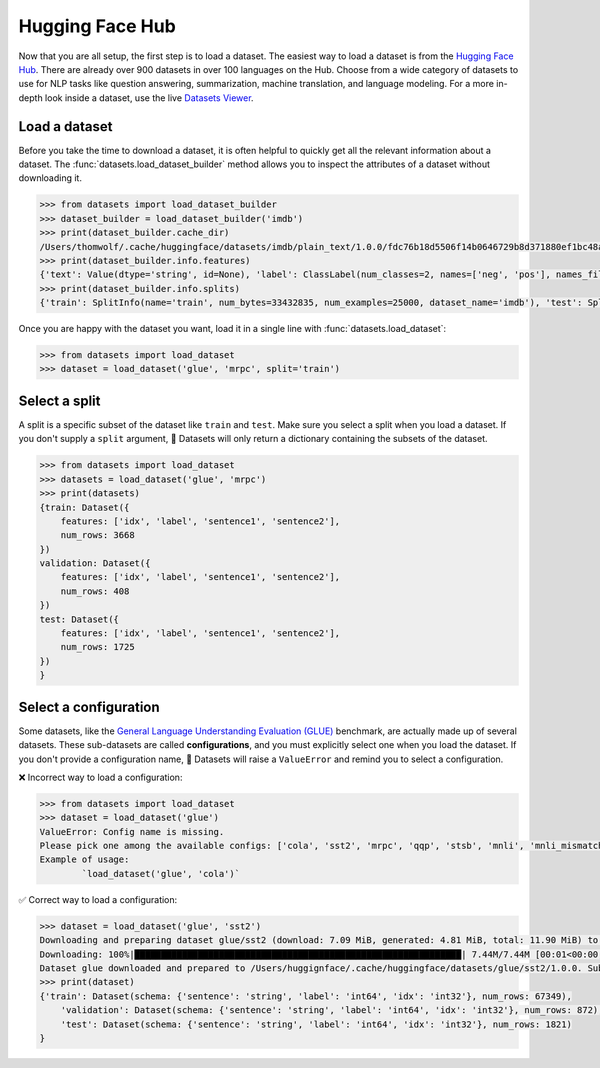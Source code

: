 Hugging Face Hub
================

Now that you are all setup, the first step is to load a dataset. The easiest way to load a dataset is from the `Hugging Face Hub <https://huggingface.co/datasets>`_. There are already over 900 datasets in over 100 languages on the Hub. Choose from a wide category of datasets to use for NLP tasks like question answering, summarization, machine translation, and language modeling. For a more in-depth look inside a dataset, use the live `Datasets Viewer <https://huggingface.co/datasets/viewer/>`_.

Load a dataset
--------------

Before you take the time to download a dataset, it is often helpful to quickly get all the relevant information about a dataset. The :func:`datasets.load_dataset_builder` method allows you to inspect the attributes of a dataset without downloading it.

.. code-block::

   >>> from datasets import load_dataset_builder
   >>> dataset_builder = load_dataset_builder('imdb')
   >>> print(dataset_builder.cache_dir)
   /Users/thomwolf/.cache/huggingface/datasets/imdb/plain_text/1.0.0/fdc76b18d5506f14b0646729b8d371880ef1bc48a26d00835a7f3da44004b676
   >>> print(dataset_builder.info.features)
   {'text': Value(dtype='string', id=None), 'label': ClassLabel(num_classes=2, names=['neg', 'pos'], names_file=None, id=None)}
   >>> print(dataset_builder.info.splits)
   {'train': SplitInfo(name='train', num_bytes=33432835, num_examples=25000, dataset_name='imdb'), 'test': SplitInfo(name='test', num_bytes=32650697, num_examples=25000, dataset_name='imdb'), 'unsupervised': SplitInfo(name='unsupervised', num_bytes=67106814, num_examples=50000, dataset_name='imdb')}

.. seealso::

   Take a look at :class:`datasets.DatasetInfo` for a full list of attributes you can use with ``dataset_builder``.

Once you are happy with the dataset you want, load it in a single line with :func:`datasets.load_dataset`:

.. code-block::

   >>> from datasets import load_dataset
   >>> dataset = load_dataset('glue', 'mrpc', split='train')

Select a split
--------------

A split is a specific subset of the dataset like ``train`` and ``test``. Make sure you select a split when you load a dataset. If you don't supply a ``split`` argument, 🤗 Datasets will only return a dictionary containing the subsets of the dataset.

.. code-block::

   >>> from datasets import load_dataset
   >>> datasets = load_dataset('glue', 'mrpc')
   >>> print(datasets)
   {train: Dataset({
       features: ['idx', 'label', 'sentence1', 'sentence2'],
       num_rows: 3668
   })
   validation: Dataset({
       features: ['idx', 'label', 'sentence1', 'sentence2'],
       num_rows: 408
   })
   test: Dataset({
       features: ['idx', 'label', 'sentence1', 'sentence2'],
       num_rows: 1725
   })
   }

Select a configuration
----------------------

Some datasets, like the `General Language Understanding Evaluation (GLUE) <https://huggingface.co/datasets/glue>`_ benchmark, are actually made up of several datasets. These sub-datasets are called **configurations**, and you must explicitly select one when you load the dataset. If you don't provide a configuration name, 🤗 Datasets will raise a ``ValueError`` and remind you to select a configuration.

❌ Incorrect way to load a configuration:

.. code-block::

   >>> from datasets import load_dataset
   >>> dataset = load_dataset('glue')
   ValueError: Config name is missing.
   Please pick one among the available configs: ['cola', 'sst2', 'mrpc', 'qqp', 'stsb', 'mnli', 'mnli_mismatched', 'mnli_matched', 'qnli', 'rte', 'wnli', 'ax']
   Example of usage:
           `load_dataset('glue', 'cola')`

✅ Correct way to load a configuration:

.. code-block::

   >>> dataset = load_dataset('glue', 'sst2')
   Downloading and preparing dataset glue/sst2 (download: 7.09 MiB, generated: 4.81 MiB, total: 11.90 MiB) to /Users/thomwolf/.cache/huggingface/datasets/glue/sst2/1.0.0...
   Downloading: 100%|██████████████████████████████████████████████████████████████| 7.44M/7.44M [00:01<00:00, 7.03MB/s]
   Dataset glue downloaded and prepared to /Users/huggignface/.cache/huggingface/datasets/glue/sst2/1.0.0. Subsequent calls will reuse this data.
   >>> print(dataset)
   {'train': Dataset(schema: {'sentence': 'string', 'label': 'int64', 'idx': 'int32'}, num_rows: 67349),
       'validation': Dataset(schema: {'sentence': 'string', 'label': 'int64', 'idx': 'int32'}, num_rows: 872),
       'test': Dataset(schema: {'sentence': 'string', 'label': 'int64', 'idx': 'int32'}, num_rows: 1821)
   }